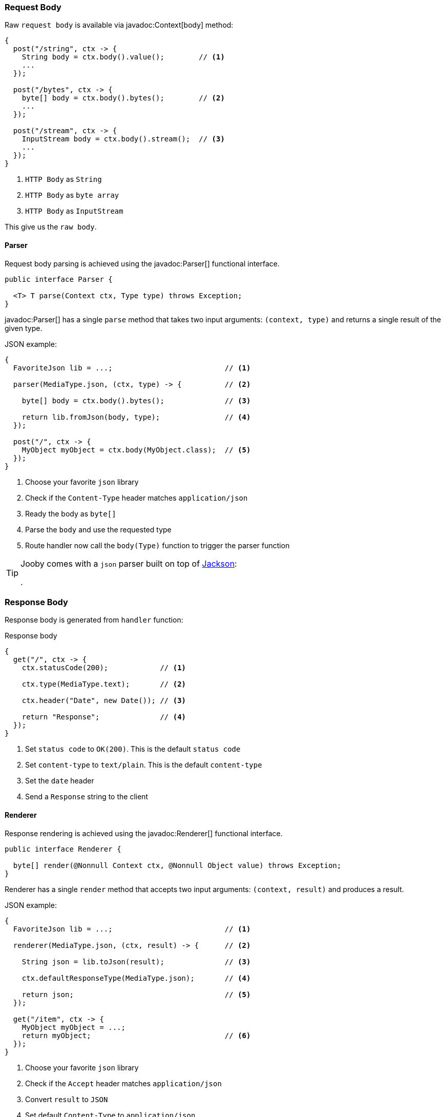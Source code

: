 === Request Body

Raw `request body` is available via javadoc:Context[body] method:

[source, java]
----
{
  post("/string", ctx -> {
    String body = ctx.body().value();        // <1>
    ...
  });
  
  post("/bytes", ctx -> {
    byte[] body = ctx.body().bytes();        // <2>
    ...
  });
  
  post("/stream", ctx -> {
    InputStream body = ctx.body().stream();  // <3>
    ...
  });
}
----

<1> `HTTP Body` as `String`
<2> `HTTP Body` as `byte array`
<3> `HTTP Body` as `InputStream`

This give us the `raw body`.

==== Parser

Request body parsing is achieved using the javadoc:Parser[] functional interface.

[source, java]
----
public interface Parser {

  <T> T parse(Context ctx, Type type) throws Exception;
}
----

javadoc:Parser[] has a single `parse` method that takes two input arguments: `(context, type)`
and returns a single result of the given type.

.JSON example:
[source, java]
----
{
  FavoriteJson lib = ...;                          // <1>

  parser(MediaType.json, (ctx, type) -> {          // <2>

    byte[] body = ctx.body().bytes();              // <3>

    return lib.fromJson(body, type);               // <4>
  });

  post("/", ctx -> {
    MyObject myObject = ctx.body(MyObject.class);  // <5>
  });
}
----

<1> Choose your favorite `json` library
<2> Check if the `Content-Type` header matches `application/json`
<3> Ready the body as `byte[]`
<4> Parse the `body` and use the requested type
<5> Route handler now call the `body(Type)` function to trigger the parser function

[TIP]
====

Jooby comes with a `json` parser built on top of https://github.com/FasterXML/jackson-databind[Jackson]:

[dependency, artifactId="jooby-jackson"]
.

====

=== Response Body

Response body is generated from `handler` function:

.Response body
[source, java]
----
{
  get("/", ctx -> {
    ctx.statusCode(200);            // <1>

    ctx.type(MediaType.text);       // <2>

    ctx.header("Date", new Date()); // <3>

    return "Response";              // <4>
  });
}
----

<1> Set `status code` to `OK(200)`. This is the default `status code`
<2> Set `content-type` to `text/plain`. This is the default `content-type`
<3> Set the `date` header
<4> Send a `Response` string to the client

==== Renderer

Response rendering is achieved using the javadoc:Renderer[] functional interface.

[source, java]
----
public interface Renderer {

  byte[] render(@Nonnull Context ctx, @Nonnull Object value) throws Exception;
}
----

Renderer has a single `render` method that accepts two input arguments: `(context, result)` and 
produces a result.

.JSON example:
[source, java]
----
{
  FavoriteJson lib = ...;                          // <1>

  renderer(MediaType.json, (ctx, result) -> {      // <2>

    String json = lib.toJson(result);              // <3>

    ctx.defaultResponseType(MediaType.json);       // <4>

    return json;                                   // <5>
  });

  get("/item", ctx -> {
    MyObject myObject = ...;
    return myObject;                               // <6>
  });
}
----

<1> Choose your favorite `json` library
<2> Check if the `Accept` header matches `application/json`
<3> Convert `result` to `JSON`
<4> Set default `Content-Type` to `application/json`
<5> Produces JSON response
<6> Route handler returns a user defined type

[TIP]
====

Jooby comes with a `json` renderer built on top of https://github.com/FasterXML/jackson-databind[Jackson]:

[dependency, artifactId="jooby-jackson"]
.

====

